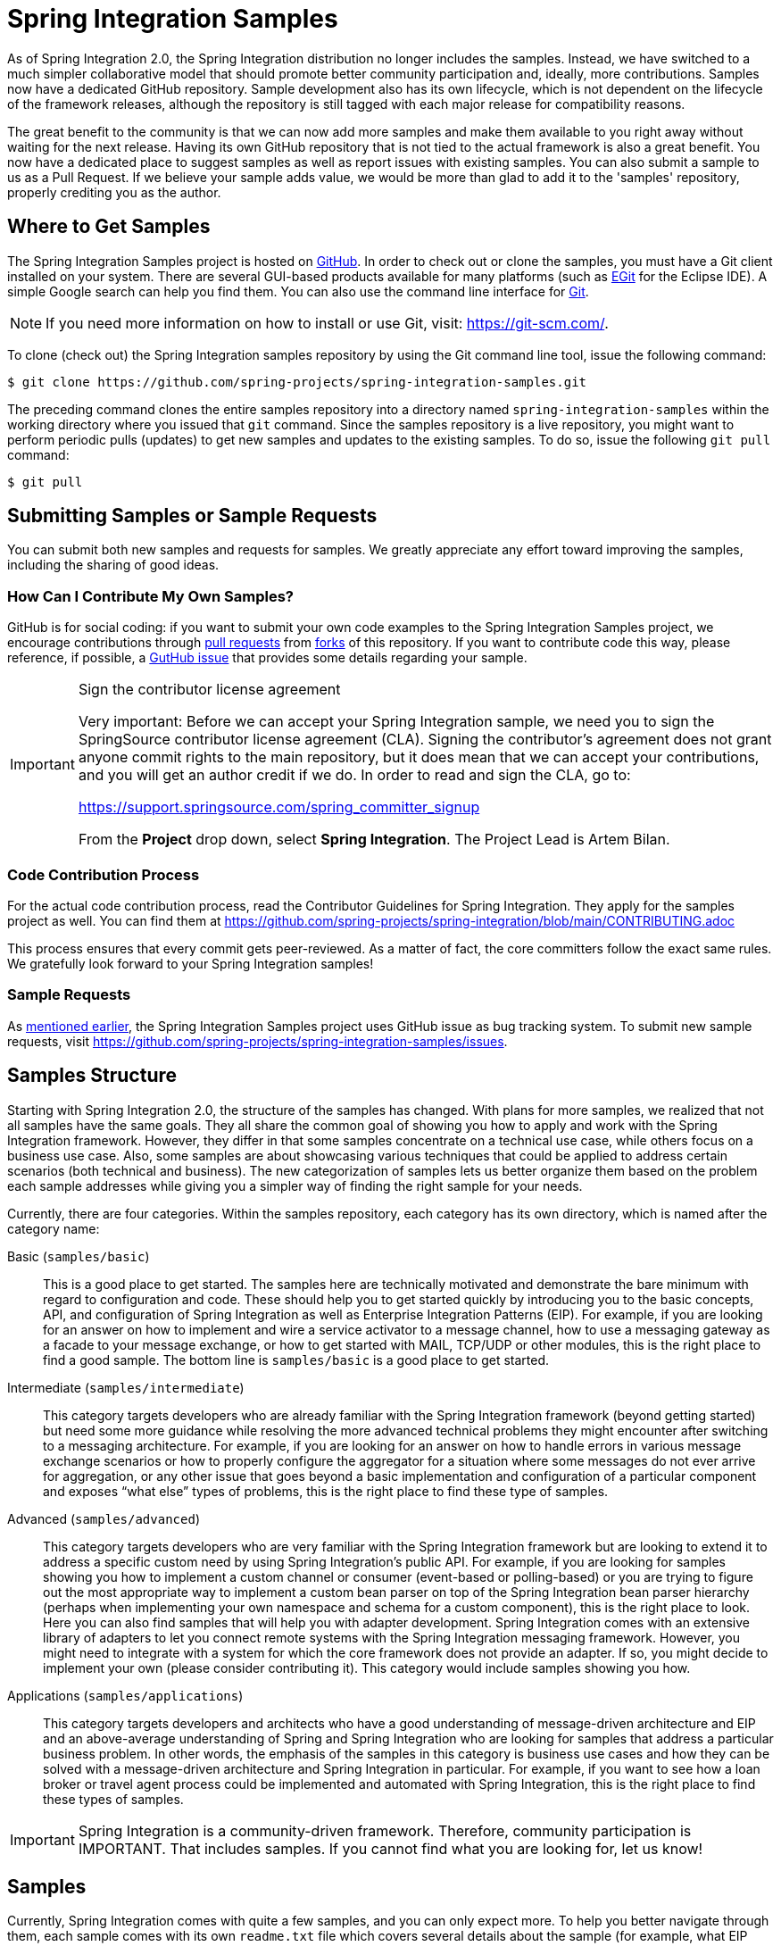 [[samples]]
= Spring Integration Samples

As of Spring Integration 2.0, the Spring Integration distribution no longer includes the samples.
Instead, we have switched to a much simpler collaborative model that should promote better community participation and, ideally, more contributions.
Samples now have a dedicated GitHub repository.
Sample development also has its own lifecycle, which is not dependent on the lifecycle of the framework releases, although the repository is still tagged with each major release for compatibility reasons.

The great benefit to the community is that we can now add more samples and make them available to you right away without waiting for the next release.
Having its own GitHub repository that is not tied to the actual framework is also a great benefit.
You now have a dedicated place to suggest samples as well as report issues with existing samples.
You can also submit a sample to us as a Pull Request.
If we believe your sample adds value, we would be more than glad to add it to the 'samples' repository, properly crediting you as the author.

[[samples-get]]
== Where to Get Samples

The Spring Integration Samples project is hosted on https://github.com/spring-projects/spring-integration-samples/[GitHub].
In order to check out or clone the samples, you must have a Git client installed on your system.
There are several GUI-based products available for many platforms (such as https://eclipse.org/egit/[EGit] for the Eclipse IDE).
A simple Google search can help you find them.
You can also use the command line interface for https://git-scm.com/[Git].

NOTE: If you need more information on how to install or use Git, visit: https://git-scm.com/[https://git-scm.com/].

To clone (check out) the Spring Integration samples repository by using the Git command line tool, issue the following command:

[source,xml]
----
$ git clone https://github.com/spring-projects/spring-integration-samples.git
----

The preceding command clones the entire samples repository into a directory named `spring-integration-samples` within the working directory where you issued that `git` command.
Since the samples repository is a live repository, you might want to perform periodic pulls (updates) to get new samples and updates to the existing samples.
To do so, issue the following `git pull` command:

[source,xml]
----
$ git pull
----

[[submitting-samples-or-sample-requests]]
== Submitting Samples or Sample Requests

You can submit both new samples and requests for samples.
We greatly appreciate any effort toward improving the samples, including the sharing of good ideas.

[[samples-how-can-i-contribute]]
=== How Can I Contribute My Own Samples?

GitHub is for social coding: if you want to submit your own code examples to the Spring Integration Samples project, we encourage contributions through https://help.github.com/en/articles/creating-a-pull-request/[pull requests] from https://help.github.com/en/articles/fork-a-repo[forks] of this repository.
If you want to contribute code this way, please reference, if possible, a https://github.com/spring-projects/spring-integration-samples/issues[GutHub issue] that provides some details regarding your sample.

[IMPORTANT]
.Sign the contributor license agreement
=====

Very important: Before we can accept your Spring Integration sample, we need you to sign the SpringSource contributor license agreement (CLA).
Signing the contributor's agreement does not grant anyone commit rights to the main repository, but it does mean that we can accept your contributions, and you will get an author credit if we do.
In order to read and sign the CLA, go to:

https://support.springsource.com/spring_committer_signup

From the *Project* drop down, select *Spring Integration*.
The Project Lead is Artem Bilan.
=====

[[code-contribution-process]]
=== Code Contribution Process

For the actual code contribution process, read the Contributor Guidelines for Spring Integration.
They apply for the samples project as well.
You can find them at https://github.com/spring-projects/spring-integration/blob/main/CONTRIBUTING.adoc

This process ensures that every commit gets peer-reviewed.
As a matter of fact, the core committers follow the exact same rules.
We gratefully look forward to your Spring Integration samples!

[[sample-requests]]
=== Sample Requests

As xref:samples.adoc#samples-how-can-i-contribute[mentioned earlier], the Spring Integration Samples project uses GitHub issue as bug tracking system.
To submit new sample requests, visit https://github.com/spring-projects/spring-integration-samples/issues.

[[samples-structure]]
== Samples Structure

Starting with Spring Integration 2.0, the structure of the samples has changed.
With plans for more samples, we realized that not all samples have the same goals.
They all share the common goal of showing you how to apply and work with the Spring Integration framework.
However, they differ in that some samples concentrate on a technical use case, while others focus on a business use case.
Also, some samples are about showcasing various techniques that could be applied to address certain scenarios (both technical and business).
The new categorization of samples lets us better organize them based on the problem each sample addresses while giving you a simpler way of finding the right sample for your needs.

Currently, there are four categories.
Within the samples repository, each category has its own directory, which is named after the category name:

Basic (`samples/basic`)::
This is a good place to get started.
The samples here are technically motivated and demonstrate the bare minimum with regard to configuration and code.
These should help you to get started quickly by introducing you to the basic concepts, API, and configuration of Spring Integration as well as Enterprise Integration Patterns (EIP).
For example, if you are looking for an answer on how to implement and wire a service activator to a message channel, how to use a messaging gateway as a facade to your message exchange, or how to get started with MAIL, TCP/UDP or other modules, this is the right place to find a good sample.
The bottom line is `samples/basic` is a good place to get started.

Intermediate (`samples/intermediate`)::
This category targets developers who are already familiar with the Spring Integration framework (beyond getting started) but need some more guidance while resolving the more advanced technical problems they might encounter after switching to a messaging architecture.
For example, if you are looking for an answer on how to handle errors in various message exchange scenarios or how to properly configure the aggregator for a situation where some messages do not ever arrive for aggregation, or any other issue that goes beyond a basic implementation and configuration of a particular component and exposes "`what else`" types of problems, this is the right place to find these type of samples.

Advanced (`samples/advanced`)::
This category targets developers who are very familiar with the Spring Integration framework but are looking to extend it to address a specific custom need by using Spring Integration's public API.
For example, if you are looking for samples showing you how to implement a custom channel or consumer (event-based or polling-based) or you are trying to figure out the most appropriate way to implement a custom bean parser on top of the Spring Integration bean parser hierarchy (perhaps when implementing your own namespace and schema for a custom component), this is the right place to look.
Here you can also find samples that will help you with adapter development.
Spring Integration comes with an extensive library of adapters to let you connect remote systems with the Spring Integration messaging framework.
However, you might need to integrate with a system for which the core framework does not provide an adapter.
If so, you might decide to implement your own (please consider contributing it).
This category would include samples showing you how.

Applications (`samples/applications`)::
This category targets developers and architects who have a good understanding of message-driven architecture and EIP and an above-average understanding of Spring and Spring Integration who are looking for samples that address a particular business problem.
In other words, the emphasis of the samples in this category is business use cases and how they can be solved with a message-driven architecture and Spring Integration in particular.
For example, if you want to see how a loan broker or travel agent process could be implemented and automated with Spring Integration, this is the right place to find these types of samples.

IMPORTANT: Spring Integration is a community-driven framework.
Therefore, community participation is IMPORTANT.
That includes samples.
If you cannot find what you are looking for, let us know!

[[samples-impl]]
== Samples

Currently, Spring Integration comes with quite a few samples, and you can only expect more.
To help you better navigate through them, each sample comes with its own `readme.txt` file which covers several details about the sample (for example, what EIP patterns it addresses, what problem it is trying to solve, how to run the sample, and other details).
However, certain samples require a more detailed and sometimes graphical explanation.
In this section, you can find details on samples that we believe require special attention.

[[samples-loan-broker]]
=== Loan Broker

This section covers the loan broker sample application that is included in the Spring Integration samples.
This sample is inspired by one of the samples featured in Gregor Hohpe and Bobby Woolf's book, https://www.enterpriseintegrationpatterns.com/[_Enterprise Integration Patterns_].

The following diagram shows the entire process:

.Loan Broker Sample
image::loan-broker-eip.png[align="center", scaledwidth=100%]

At the core of an EIP architecture are the very simple yet powerful concepts of pipes, filters, and, of course: messages.
Endpoints (filters) are connected with one another via channels (pipes).
Producing endpoints send messages to the channel, and the consuming endpoint retrieves the messages.
This architecture is meant to define various mechanisms that describe how information is exchanged between the endpoints, without any awareness of what those endpoints are or what information they are exchanging.
Thus, it provides for a very loosely coupled and flexible collaboration model while also decoupling integration concerns from business concerns.
EIP extends this architecture by further defining:

* The types of pipes (point-to-point channel, publish-subscribe channel, channel adapter, and others)

* The core filters and patterns around how filters collaborate with pipes (Message router, splitters and aggregators, various message transformation patterns, and others)

[[samples-loan-broker-requirements]]
Chapter 9 of the EIP book nicely describes the details and variations of this use case, but here is the brief summary: While shopping for the best loan quote, a consumer subscribes to the services of a loan broker, which handles such details as:

* Consumer pre-screening (for example, obtaining and reviewing the consumer's Credit history)

* Determining the most appropriate banks (for example, based on the consumer's credit history or score)

* Sending a loan quote request to each selected bank

* Collecting responses from each bank

* Filtering responses and determining the best quotes, based on consumer's requirements.

* Pass the Loan quotes back to the consumer.

The real process of obtaining a loan quote is generally a bit more complex.
However, since our goal is to demonstrate how Enterprise Integration Patterns are realized and implemented within Spring Integration, the use case has been simplified to concentrate only on the integration aspects of the process.
It is not an attempt to give you advice in consumer finances.

By engaging a loan broker, the consumer is isolated from the details of the loan broker's operations, and each loan broker's operations may defer from one another to maintain competitive advantage, so whatever we assemble and implement must be flexible so that any changes could be introduced quickly and painlessly.

NOTE: The loan broker sample does not actually talk to any 'imaginary' Banks or Credit bureaus.
Those services are stubbed out.

Our goal here is to assemble, orchestrate, and test the integration aspects of the process as a whole.
Only then can we start thinking about wiring such processes to the real services.
At that time, the assembled process and its configuration do not change regardless of the number of banks with which a particular loan broker deals or the type of communication media (or protocols) used (JMS, WS, TCP, and so on) to communicate with these banks.

[[design]]
==== Design

As you analyze the xref:samples.adoc#samples-loan-broker-requirements[six requirements] listed earlier, you can see that they are all integration concerns.
For example, in the consumer pre-screening step, we need to gather additional information about the consumer and the consumer's desires and enrich the loan request with additional meta-information.
We then have to filter such information to select the most appropriate list of banks and so on.
Enrich, filter, and select are all integration concerns for which EIP defines a solution in the form of patterns.
Spring Integration provides an implementation of these patterns.

The following image shows a representation of a messaging gateway:

.Messaging Gateway
image::gateway.jpg[align="center"]

The messaging gateway pattern provides a simple mechanism to access messaging systems, including our loan broker.
In Spring Integration, you can define the gateway as a plain old java interface (you need not provide an implementation), configure it with the XML `<gateway>` element or with an annotation in Java, and use it as you would any other Spring bean.
Spring Integration takes care of delegating and mapping method invocations to the messaging infrastructure by generating a message (the payload is mapped to an input parameter of the method) and sending it to the designated channel.
The following example shows how to define such a gateway with XML:

[source,xml]
----
<int:gateway id="loanBrokerGateway"
  default-request-channel="loanBrokerPreProcessingChannel"
  service-interface="org.springframework.integration.samples.loanbroker.LoanBrokerGateway">
  <int:method name="getBestLoanQuote">
    <int:header name="RESPONSE_TYPE" value="BEST"/>
  </int:method>
</int:gateway>
----

Our current gateway provides two methods that could be invoked.
One that returns the best single quote and another one that returns all quotes.
Somehow, downstream, we need to know what type of reply the caller needs.
The best way to achieve this in messaging architecture is to enrich the content of the message with some metadata that describes your intentions.
Content Enricher is one of the patterns that addresses this.
Spring Integration does, as a convenience, provide a separate configuration element to enrich message headers with arbitrary data (described later)
However, since the `gateway` element is responsible for constructing the initial message, it includes ability to enrich the newly created message with arbitrary message headers.
In our example, we add a `RESPONSE_TYPE` header with a value of `BEST` whenever the `getBestQuote()` method is invoked.
For other methods, we do not add any header.
Now we can check downstream for the existence of this header.
Based on its presence and its value, we can determine what type of reply the caller wants.

Based on the use case, we also know that some pre-screening steps need to be performed, such as getting and evaluating the consumer's credit score, because some premiere banks only accept quote requests from consumers that meet a minimum credit score requirement.
So it would be nice if the message would be enriched with such information before it is forwarded to the banks.
It would also be nice if, when several processes need to be completed to provide such meta-information, those processes could be grouped in a single unit.
In our use case, we need to determine the credit score and, based on the credit score and some rule, select a list of message channels (bank channels) to which to send quote request.

[[composed-message-processor]]
==== Composed Message Processor

The composed message processor pattern describes rules around building endpoints that maintain control over message flow, which consists of multiple message processors.
In Spring Integration, the composed message processor pattern is implemented by the `<chain>` element.

The following image shows the chain pattern:

.Chain
image::chain.png[align="center"]

The preceding image shows that we have a chain with an inner header-enricher element that further enriches the content of the message with the `CREDIT_SCORE` header and the value (which is determined by the call to a credit service -- a simple POJO spring bean identified by 'creditBureau' name).
Then it delegates to the message router.

The following image shows the message router pattern:

.Message Router
image::bank-router.jpg[align="center"]

Spring Integration offers several implementations of the message routing pattern.
In this case, we use a router that determines a list of channels based on evaluating an expression (in Spring Expression Language) that looks at the credit score (determined in the previous step) and selects the list of channels from the `Map` bean with an `id` of `banks` whose values are `premier` or `secondary`, based on the value of credit score.
Once the list of channels is selected, the message is routed to those channels.

Now, one last thing the loan broker needs to receive the loan quotes form the banks, aggregate them by consumer (we do not want to show quotes from one consumer to another), assemble the response based on the consumer's selection criteria (single best quote or all quotes) and send the reply to the consumer.

The following image shows the message aggregator pattern:

.Message Aggregator
image::quotes-aggregator.jpg[align="center"]

An aggregator pattern describes an endpoint that groups related messages into a single message.
Criteria and rules can be provided to determine an aggregation and correlation strategy.
Spring Integration provides several implementations of the aggregator pattern as well as a convenient namespace-based configuration.

The following example shows how to define an aggregator:

[source,xml]
----
<int:aggregator id="quotesAggregator"
      input-channel="quotesAggregationChannel"
      method="aggregateQuotes">
  <beans:bean class="org.springframework.integration.samples.loanbroker.LoanQuoteAggregator"/>
</int:aggregator>
----

Our Loan Broker defines a 'quotesAggregator' bean with the `<aggregator>` element, which provides a default aggregation and correlation strategy.
The default correlation strategy correlates messages based on the `correlationId` header (see https://www.enterpriseintegrationpatterns.com/patterns/messaging/CorrelationIdentifier.html[the correlation identifier pattern in the EIP book]).
Note that we never provided the value for this header.
It was automatically set earlier by the router, when it generated a separate message for each bank channel.

Once the messages are correlated, they are released to the actual aggregator implementation.
Although Spring Integration provides a default aggregator, its strategy (gather the list of payloads from all messages and construct a new message with this list as its payload) does not satisfy our requirement.
Having all the results in the message is a problem, because our consumer might require a single best quote or all quotes.
To communicate the consumer's intention, earlier in the process we set the `RESPONSE_TYPE` header.
Now we have to evaluate this header and return either all the quotes (the default aggregation strategy would work) or the best quote (the default aggregation strategy does not work because we have to determine which loan quote is the best).

In a more realistic application, selecting the best quote might be based on complex criteria that might influence the complexity of the aggregator implementation and configuration.
For now, though, we are making it simple.
If the consumer wants the best quote, we select a quote with the lowest interest rate.
To accomplish that, the `LoanQuoteAggregator` class sorts all the quotes by interest rate and returns the first one.
The `LoanQuote` class implements `Comparable` to compare quotes based on the rate attribute.
Once the response message is created, it is sent to the default reply channel of the messaging gateway (and, thus, to the consumer) that started the process.
Our consumer got the loan quote!

In conclusion, a rather complex process was assembled based on POJO (that is existing or legacy) logic and a light-weight, embeddable messaging framework (Spring Integration) with a loosely coupled programming model intended to simplify integration of heterogeneous systems without requiring a heavy-weight ESB-like engine or a proprietary development and deployment environment.
As a developer, you should not need to port your Swing or console-based application to an ESB-like server or implement proprietary interfaces just because you have an integration concern.

This sample and the other samples in this section are built on top of Enterprise Integration Patterns.
You can consider them to be "`building blocks`" for your solution.
They are not intended to be complete solutions.
Integration concerns exist in all types of application (whether server-based or not).
Our goal is to make is so that integrating applications does not require changes in design, testing, and deployment strategy.

[[samples-cafe]]
=== The Cafe Sample

This section covers the cafe sample application that is included in the Spring Integration samples.
This sample is inspired by another sample featured in Gregor Hohpe's https://www.enterpriseintegrationpatterns.com/ramblings.html[Ramblings].

The domain is that of a cafe, and  the following diagram depicts the basic flow:

.Cafe Sample
image::cafe-eip.png[align="center", scaledwidth=100%]

The `Order` object may contain multiple `OrderItems`.
Once the order is placed, a splitter breaks the composite order message into a single message for each drink.
Each of these is then processed by a router that determines whether the drink is hot or cold (by checking the `OrderItem` object's 'isIced' property).
The `Barista` prepares each drink, but hot and cold drink preparation are handled by two distinct methods: 'prepareHotDrink' and 'prepareColdDrink'.
The prepared drinks are then sent to the `Waiter` where they are aggregated into a `Delivery` object.

The following listing shows the XML configuration:

[source,xml]
----
<?xml version="1.0" encoding="UTF-8"?>
<beans:beans xmlns:int="http://www.springframework.org/schema/integration"
 xmlns:xsi="http://www.w3.org/2001/XMLSchema-instance"
 xmlns:beans="http://www.springframework.org/schema/beans"
 xmlns:int-stream="http://www.springframework.org/schema/integration/stream"
 xsi:schemaLocation="http://www.springframework.org/schema/beans
  https://www.springframework.org/schema/beans/spring-beans.xsd
  http://www.springframework.org/schema/integration
  https://www.springframework.org/schema/integration/spring-integration.xsd
  http://www.springframework.org/schema/integration/stream
  https://www.springframework.org/schema/integration/stream/spring-integration-stream.xsd">

    <int:gateway id="cafe" service-interface="o.s.i.samples.cafe.Cafe"/>

    <int:channel  id="orders"/>
    <int:splitter input-channel="orders" ref="orderSplitter"
                  method="split" output-channel="drinks"/>

    <int:channel id="drinks"/>
    <int:router  input-channel="drinks"
                 ref="drinkRouter" method="resolveOrderItemChannel"/>

    <int:channel id="coldDrinks"><int:queue capacity="10"/></int:channel>
    <int:service-activator input-channel="coldDrinks" ref="barista"
                           method="prepareColdDrink" output-channel="preparedDrinks"/>

    <int:channel id="hotDrinks"><int:queue capacity="10"/></int:channel>
    <int:service-activator input-channel="hotDrinks" ref="barista"
                           method="prepareHotDrink" output-channel="preparedDrinks"/>

    <int:channel id="preparedDrinks"/>
    <int:aggregator input-channel="preparedDrinks" ref="waiter"
                    method="prepareDelivery" output-channel="deliveries"/>

    <int-stream:stdout-channel-adapter id="deliveries"/>

    <beans:bean id="orderSplitter"
                class="org.springframework.integration.samples.cafe.xml.OrderSplitter"/>

    <beans:bean id="drinkRouter"
                class="org.springframework.integration.samples.cafe.xml.DrinkRouter"/>

    <beans:bean id="barista" class="o.s.i.samples.cafe.xml.Barista"/>
    <beans:bean id="waiter"  class="o.s.i.samples.cafe.xml.Waiter"/>

    <int:poller id="poller" default="true" fixed-rate="1000"/>

</beans:beans>
----

Each message endpoint connects to input channels, output channels, or both.
Each endpoint manages its own lifecycle (by default, endpoints start automatically upon initialization, to prevent that, add the `auto-startup` attribute with a value of `false`).
Most importantly, notice that the objects are simple POJOs with strongly typed method arguments.
The following example shows the Splitter:

[source,java]
----
public class OrderSplitter {
    public List<OrderItem> split(Order order) {
        return order.getItems();
    }
}
----

In the case of the router, the return value does not have to be a `MessageChannel` instance (although, it can be).
In this example, a `String` value that holds the channel name is returned instead, as the following listing shows.

[source,java]
----
public class DrinkRouter {
    public String resolveOrderItemChannel(OrderItem orderItem) {
        return (orderItem.isIced()) ? "coldDrinks" : "hotDrinks";
    }
}
----

Now, turning back to the XML, you can see that there are two `<service-activator>` elements.
Each of these is delegating to the same `Barista` instance but with different methods (`prepareHotDrink` or `prepareColdDrink`), each corresponding to one of the two channels where order items have been routed.
The following listing shows the Barista class (which contains the `prepareHotDrink` and `prepareColdDrink` methods)

[source,java]
----
public class Barista {

    private long hotDrinkDelay = 5000;
    private long coldDrinkDelay = 1000;

    private AtomicInteger hotDrinkCounter = new AtomicInteger();
    private AtomicInteger coldDrinkCounter = new AtomicInteger();

    public void setHotDrinkDelay(long hotDrinkDelay) {
        this.hotDrinkDelay = hotDrinkDelay;
    }

    public void setColdDrinkDelay(long coldDrinkDelay) {
        this.coldDrinkDelay = coldDrinkDelay;
    }

    public Drink prepareHotDrink(OrderItem orderItem) {
        try {
            Thread.sleep(this.hotDrinkDelay);
            System.out.println(Thread.currentThread().getName()
                    + " prepared hot drink #" + hotDrinkCounter.incrementAndGet()
                    + " for order #" + orderItem.getOrder().getNumber()
                    + ": " + orderItem);
            return new Drink(orderItem.getOrder().getNumber(), orderItem.getDrinkType(),
                    orderItem.isIced(), orderItem.getShots());
        }
        catch (InterruptedException e) {
            Thread.currentThread().interrupt();
            return null;
        }
    }

    public Drink prepareColdDrink(OrderItem orderItem) {
        try {
            Thread.sleep(this.coldDrinkDelay);
            System.out.println(Thread.currentThread().getName()
                    + " prepared cold drink #" + coldDrinkCounter.incrementAndGet()
                    + " for order #" + orderItem.getOrder().getNumber() + ": "
                    + orderItem);
            return new Drink(orderItem.getOrder().getNumber(), orderItem.getDrinkType(),
                    orderItem.isIced(), orderItem.getShots());
        }
        catch (InterruptedException e) {
            Thread.currentThread().interrupt();
            return null;
        }
    }
}
----

As you can see from the preceding code excerpt, the `Barista` methods have different delays (the hot drinks take five times as long to prepare).
This simulates work being completed at different rates.
When the `CafeDemo` 'main' method runs, it loops 100 times and sends a single hot drink and a single cold drink each time.
It actually sends the messages by invoking the 'placeOrder' method on the `Cafe` interface.
In the earlier XML configuration, you can see that the `<gateway>` element is specified.
This triggers the creation of a proxy that implements the given service interface and connects it to a channel.
The channel name is provided on the `@Gateway` annotation of the `Cafe` interface, as the following interface definition shows:

[source,java]
----
public interface Cafe {

    @Gateway(requestChannel="orders")
    void placeOrder(Order order);

}
----

Finally, have a look at the `main()` method of the `CafeDemo` itself:

[source,java]
----
public static void main(String[] args) {
    AbstractApplicationContext context = null;
    if (args.length > 0) {
        context = new FileSystemXmlApplicationContext(args);
    }
    else {
        context = new ClassPathXmlApplicationContext("cafeDemo.xml", CafeDemo.class);
    }
    Cafe cafe = context.getBean("cafe", Cafe.class);
    for (int i = 1; i <= 100; i++) {
        Order order = new Order(i);
        order.addItem(DrinkType.LATTE, 2, false);
        order.addItem(DrinkType.MOCHA, 3, true);
        cafe.placeOrder(order);
    }
}
----

TIP: To run this sample as well as eight others, refer to the `README.txt` within the `samples` directory of the main distribution (as described at xref:samples.adoc#samples-impl[the beginning of this chapter]).

When you run `cafeDemo`, you can see that the cold drinks are initially prepared more quickly than the hot drinks.
Because there is an aggregator, the cold drinks are effectively limited by the rate of the hot drink preparation.
This is to be expected, based on their respective delays of 1000 and 5000 milliseconds.
However, by configuring a poller with a concurrent task executor, you can dramatically change the results.
For example, you could use a thread pool executor with five workers for the hot drink barista while keeping the cold drink barista as it is.
The following listing configures such an arrangement:

[source,xml]
----
<int:service-activator input-channel="hotDrinks"
                     ref="barista"
                     method="prepareHotDrink"
                     output-channel="preparedDrinks"/>

  <int:service-activator input-channel="hotDrinks"
                     ref="barista"
                     method="prepareHotDrink"
                     output-channel="preparedDrinks">
      <int:poller task-executor="pool" fixed-rate="1000"/>
  </int:service-activator>

  <task:executor id="pool" pool-size="5"/>
----

Also, notice that the worker thread name is displayed with each invocation.
You can see that the hot drinks are prepared by the task-executor threads.
If you provide a much shorter poller interval (such as 100 milliseconds), you can see that it occasionally throttles the input by forcing the task scheduler (the caller) to invoke the operation.

NOTE: In addition to experimenting with the poller's concurrency settings, you can also add the 'transactional' child element and then refer to any `PlatformTransactionManager` instance within the context.

[[samples-xml-messaging]]
=== The XML Messaging Sample

The XML messaging sample in `basic/xml` shows how to use some of the provided components that deal with XML payloads.
The sample uses the idea of processing an order for books represented as XML.

NOTE: This sample shows that the namespace prefix can be whatever you want.
While we usually use, `int-xml` for integration XML components, the sample uses `si-xml`.
(`int` is short for "`Integration`", and `si` is short for "`Spring Integration`".)

First, the order is split into a number of messages, each one representing a single order item from the XPath splitter component.
The following listing shows the configuration of the splitter:

[source,xml]
----
<si-xml:xpath-splitter id="orderItemSplitter" input-channel="ordersChannel"
              output-channel="stockCheckerChannel" create-documents="true">
      <si-xml:xpath-expression expression="/orderNs:order/orderNs:orderItem"
                                namespace-map="orderNamespaceMap" />
  </si-xml:xpath-splitter>
----

A service activator then passes the message into a stock checker POJO.
The order item document is enriched with information from the stock checker about the order item stock level.
This enriched order item message is then used to route the message.
In the case where the order item is in stock, the message is routed to the warehouse.
The following listing configures the `xpath-router` that routes the messages:

[source,xml]
----
<si-xml:xpath-router id="inStockRouter" input-channel="orderRoutingChannel" resolution-required="true">
    <si-xml:xpath-expression expression="/orderNs:orderItem/@in-stock" namespace-map="orderNamespaceMap" />
    <si-xml:mapping value="true" channel="warehouseDispatchChannel"/>
    <si-xml:mapping value="false" channel="outOfStockChannel"/>
</si-xml:xpath-router>
----

When the order item is not in stock, the message is transformed with XSLT into a format suitable for sending to the supplier.
The following listing configures the XSLT transformer:

[source,xml]
----
<si-xml:xslt-transformer input-channel="outOfStockChannel"
  output-channel="resupplyOrderChannel"
  xsl-resource="classpath:org/springframework/integration/samples/xml/bigBooksSupplierTransformer.xsl"/>
----

